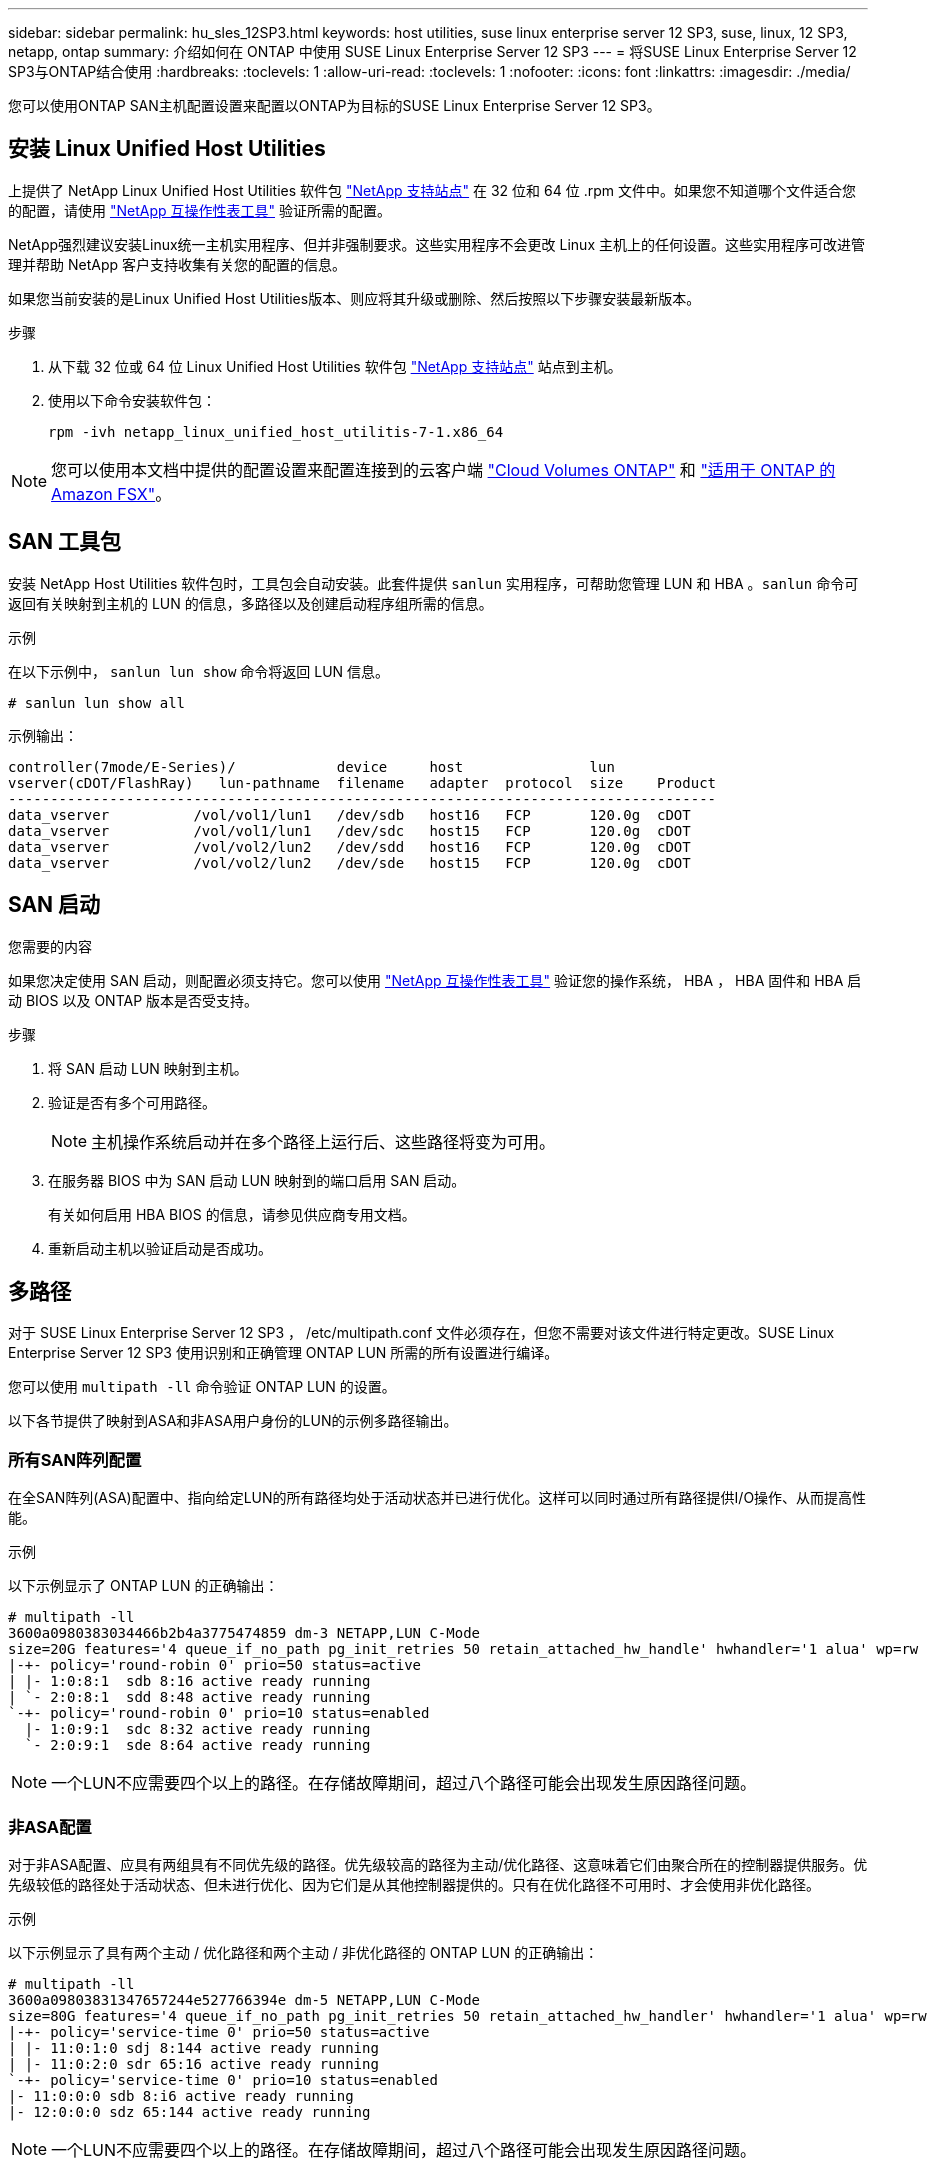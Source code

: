 ---
sidebar: sidebar 
permalink: hu_sles_12SP3.html 
keywords: host utilities, suse linux enterprise server 12 SP3, suse, linux, 12 SP3, netapp, ontap 
summary: 介绍如何在 ONTAP 中使用 SUSE Linux Enterprise Server 12 SP3 
---
= 将SUSE Linux Enterprise Server 12 SP3与ONTAP结合使用
:hardbreaks:
:toclevels: 1
:allow-uri-read: 
:toclevels: 1
:nofooter: 
:icons: font
:linkattrs: 
:imagesdir: ./media/


[role="lead"]
您可以使用ONTAP SAN主机配置设置来配置以ONTAP为目标的SUSE Linux Enterprise Server 12 SP3。



== 安装 Linux Unified Host Utilities

上提供了 NetApp Linux Unified Host Utilities 软件包 link:https://mysupport.netapp.com/site/products/all/details/hostutilities/downloads-tab/download/61343/7.1/downloads["NetApp 支持站点"^] 在 32 位和 64 位 .rpm 文件中。如果您不知道哪个文件适合您的配置，请使用 link:https://mysupport.netapp.com/matrix/#welcome["NetApp 互操作性表工具"^] 验证所需的配置。

NetApp强烈建议安装Linux统一主机实用程序、但并非强制要求。这些实用程序不会更改 Linux 主机上的任何设置。这些实用程序可改进管理并帮助 NetApp 客户支持收集有关您的配置的信息。

如果您当前安装的是Linux Unified Host Utilities版本、则应将其升级或删除、然后按照以下步骤安装最新版本。

.步骤
. 从下载 32 位或 64 位 Linux Unified Host Utilities 软件包 link:https://mysupport.netapp.com/site/products/all/details/hostutilities/downloads-tab/download/61343/7.1/downloads["NetApp 支持站点"^] 站点到主机。
. 使用以下命令安装软件包：
+
`rpm -ivh netapp_linux_unified_host_utilitis-7-1.x86_64`




NOTE: 您可以使用本文档中提供的配置设置来配置连接到的云客户端 link:https://docs.netapp.com/us-en/cloud-manager-cloud-volumes-ontap/index.html["Cloud Volumes ONTAP"^] 和 link:https://docs.netapp.com/us-en/cloud-manager-fsx-ontap/index.html["适用于 ONTAP 的 Amazon FSX"^]。



== SAN 工具包

安装 NetApp Host Utilities 软件包时，工具包会自动安装。此套件提供 `sanlun` 实用程序，可帮助您管理 LUN 和 HBA 。`sanlun` 命令可返回有关映射到主机的 LUN 的信息，多路径以及创建启动程序组所需的信息。

.示例
在以下示例中， `sanlun lun show` 命令将返回 LUN 信息。

[source, cli]
----
# sanlun lun show all
----
示例输出：

[listing]
----
controller(7mode/E-Series)/            device     host               lun
vserver(cDOT/FlashRay)   lun-pathname  filename   adapter  protocol  size    Product
------------------------------------------------------------------------------------
data_vserver          /vol/vol1/lun1   /dev/sdb   host16   FCP       120.0g  cDOT
data_vserver          /vol/vol1/lun1   /dev/sdc   host15   FCP       120.0g  cDOT
data_vserver          /vol/vol2/lun2   /dev/sdd   host16   FCP       120.0g  cDOT
data_vserver          /vol/vol2/lun2   /dev/sde   host15   FCP       120.0g  cDOT
----


== SAN 启动

.您需要的内容
如果您决定使用 SAN 启动，则配置必须支持它。您可以使用 link:https://mysupport.netapp.com/matrix/imt.jsp?components=80043;&solution=1&isHWU&src=IMT["NetApp 互操作性表工具"^] 验证您的操作系统， HBA ， HBA 固件和 HBA 启动 BIOS 以及 ONTAP 版本是否受支持。

.步骤
. 将 SAN 启动 LUN 映射到主机。
. 验证是否有多个可用路径。
+

NOTE: 主机操作系统启动并在多个路径上运行后、这些路径将变为可用。

. 在服务器 BIOS 中为 SAN 启动 LUN 映射到的端口启用 SAN 启动。
+
有关如何启用 HBA BIOS 的信息，请参见供应商专用文档。

. 重新启动主机以验证启动是否成功。




== 多路径

对于 SUSE Linux Enterprise Server 12 SP3 ， /etc/multipath.conf 文件必须存在，但您不需要对该文件进行特定更改。SUSE Linux Enterprise Server 12 SP3 使用识别和正确管理 ONTAP LUN 所需的所有设置进行编译。

您可以使用 `multipath -ll` 命令验证 ONTAP LUN 的设置。

以下各节提供了映射到ASA和非ASA用户身份的LUN的示例多路径输出。



=== 所有SAN阵列配置

在全SAN阵列(ASA)配置中、指向给定LUN的所有路径均处于活动状态并已进行优化。这样可以同时通过所有路径提供I/O操作、从而提高性能。

.示例
以下示例显示了 ONTAP LUN 的正确输出：

[listing]
----
# multipath -ll
3600a0980383034466b2b4a3775474859 dm-3 NETAPP,LUN C-Mode
size=20G features='4 queue_if_no_path pg_init_retries 50 retain_attached_hw_handle' hwhandler='1 alua' wp=rw
|-+- policy='round-robin 0' prio=50 status=active
| |- 1:0:8:1  sdb 8:16 active ready running
| `- 2:0:8:1  sdd 8:48 active ready running
`-+- policy='round-robin 0' prio=10 status=enabled
  |- 1:0:9:1  sdc 8:32 active ready running
  `- 2:0:9:1  sde 8:64 active ready running
----

NOTE: 一个LUN不应需要四个以上的路径。在存储故障期间，超过八个路径可能会出现发生原因路径问题。



=== 非ASA配置

对于非ASA配置、应具有两组具有不同优先级的路径。优先级较高的路径为主动/优化路径、这意味着它们由聚合所在的控制器提供服务。优先级较低的路径处于活动状态、但未进行优化、因为它们是从其他控制器提供的。只有在优化路径不可用时、才会使用非优化路径。

.示例
以下示例显示了具有两个主动 / 优化路径和两个主动 / 非优化路径的 ONTAP LUN 的正确输出：

[listing]
----
# multipath -ll
3600a09803831347657244e527766394e dm-5 NETAPP,LUN C-Mode
size=80G features='4 queue_if_no_path pg_init_retries 50 retain_attached_hw_handler' hwhandler='1 alua' wp=rw
|-+- policy='service-time 0' prio=50 status=active
| |- 11:0:1:0 sdj 8:144 active ready running
| |- 11:0:2:0 sdr 65:16 active ready running
`-+- policy='service-time 0' prio=10 status=enabled
|- 11:0:0:0 sdb 8:i6 active ready running
|- 12:0:0:0 sdz 65:144 active ready running
----

NOTE: 一个LUN不应需要四个以上的路径。在存储故障期间，超过八个路径可能会出现发生原因路径问题。



== 建议设置

SUSE Linux Enterprise Server 12 SP3操作系统经过编译、可识别ONTAP LUN并自动正确设置所有配置参数。 `multipath.conf`要启动多路径守护进程、必须存在该文件。如果此文件不存在、您可以使用以下命令创建一个空的零字节文件：

`touch /etc/multipath.conf`

首次创建 `multipath.conf`文件时、可能需要使用以下命令启用并启动多路径服务：

[listing]
----
# chkconfig multipathd on
# /etc/init.d/multipathd start
----
除非您的设备不希望多路径管理、或者您的现有设置覆盖默认值、否则不需要直接向文件中添加任何内容 `multipath.conf`。要排除不需要的设备、请在 `multipath.conf`文件中添加以下语法、将<DevId>替换为要排除的设备的WWID字符串：

[listing]
----
blacklist {
        wwid <DevId>
        devnode "^(ram|raw|loop|fd|md|dm-|sr|scd|st)[0-9]*"
        devnode "^hd[a-z]"
        devnode "^cciss.*"
}
----
.示例
以下示例将确定设备的WWID并将其添加到文件中 `multipath.conf`。

.步骤
. 确定WWID：
+
[listing]
----
# /lib/udev/scsi_id -gud /dev/sda
360030057024d0730239134810c0cb833
----
+
`sda`是要添加到黑名单中的本地SCSI磁盘。

. 添加 `WWID` 到黑名单中 `/etc/multipath.conf`：
+
[listing]
----
blacklist {
     wwid   360030057024d0730239134810c0cb833
     devnode "^(ram|raw|loop|fd|md|dm-|sr|scd|st)[0-9]*"
     devnode "^hd[a-z]"
     devnode "^cciss.*"
}
----


您应始终检查 `/etc/multipath.conf` 文件中的文件、尤其是在默认值部分中、这些设置可能会覆盖默认设置。

下表显示了 `multipathd`ONTAP LUN的关键参数和所需值。如果主机连接到其他供应商的LUN、并且这些参数中的任何一个被覆盖、则必须通过 `multipath.conf`文件中专门适用于ONTAP LUN的后续条款进行更正。如果不进行此更正、ONTAP LUN可能无法按预期运行。只有在与NetApp和/或操作系统供应商协商后、并且只有在充分了解影响后、才应覆盖这些默认值。

[cols="2*"]
|===
| 参数 | 正在设置 ... 


| detect_prio | 是的。 


| dev_los_TMO | " 无限 " 


| 故障恢复 | 即时 


| fast_io_fail_sMO | 5. 


| features | "2 pG_INIT_retries 50" 


| flush_on_last_del | 是的。 


| 硬件处理程序 | 0 


| no_path_retry | 队列 


| path_checker | "TUR" 


| path_grouping_policy | "Group_by-prio" 


| path_selector | " 服务时间 0" 


| Polling interval | 5. 


| PRIO | ONTAP 


| 产品 | lun.* 


| Retain Attached Hw_handler | 是的。 


| rr_weight | " 统一 " 


| user_friendly_names | 否 


| 供应商 | NetApp 
|===
.示例
以下示例显示了如何更正被覆盖的默认值。在这种情况下， `multipath.conf` 文件会为 `path_checker` 和 `no_path_retry` 定义与 ONTAP LUN 不兼容的值。如果由于其他 SAN 阵列仍连接到主机而无法删除这些参数，则可以专门针对具有设备实例的 ONTAP LUN 更正这些参数。

[listing]
----
defaults {
 path_checker readsector0
 no_path_retry fail
}
devices {
 device {
 vendor "NETAPP "
 product "LUN.*"
 no_path_retry queue
 path_checker tur
 }
}
----


== 已知问题

带有ONTAP的SUSE Linux Enterprise Server 15 SP3版本存在以下已知问题：

[cols="3*"]
|===
| NetApp 错误 ID | 标题 | Description 


| link:https://mysupport.netapp.com/NOW/cgi-bin/bol?Type=Detail&Display=1089555["1089555"^] | 在存储故障转移操作期间，在采用 Emulex LPe16002 16 Gb FC 的内核版本 SLES12 SP3 上观察到内核中断 | 在对采用 Emulex LPe16002 HBA 的内核版本 SLES12 SP3 执行存储故障转移操作期间，可能会发生内核中断。内核中断会提示重新启动操作系统，进而导致应用程序中断。如果配置了 kdump ，则内核中断会在 /var/crash/directory 下生成一个 vmcore 文件。您可以在 vmcore 文件中调查故障的发生原因。示例：在观察到的情况下，在模块 "lpfc_SLI_ringtxcml_pt_5e" 中观察到内核中断，并记录在 vmcore 文件中—异常 RIP ： lpfc_SLI_ringtxcmpl_pt_51 。在内核中断后，通过重新启动主机操作系统并重新启动应用程序来恢复操作系统。 


| link:https://mysupport.netapp.com/NOW/cgi-bin/bol?Type=Detail&Display=1089561["1089561"^] | 在存储故障转移操作期间，在采用 Emulex LPe32002 32 Gb FC 的内核版本 SLES12 SP3 上观察到内核中断 | 在对采用 Emulex LPe32002 HBA 的内核版本 SLES12 SP3 执行存储故障转移操作期间，可能会发生内核中断。内核中断会提示重新启动操作系统，进而导致应用程序中断。如果配置了 kdump ，则内核中断会在 /var/crash/directory 下生成一个 vmcore 文件。您可以在 vmcore 文件中调查故障的发生原因。示例：在观察到的情况下，在模块 "lpfc_SLI_free_hbq+76" 中观察到内核中断，并记录在 vmcore 文件中—异常 RIP ： lpfc_SLI_free_hbq+76 。在内核中断后，通过重新启动主机操作系统并重新启动应用程序来恢复操作系统。 


| link:https://mysupport.netapp.com/NOW/cgi-bin/bol?Type=Detail&Display=1117248["1117248"^] | 在存储故障转移操作期间，在使用 QLogic QLE2562 8 Gb FC 的 SLES12SP3 上观察到内核中断 | 在使用 QLogic QLE2562 HBA 对 Sles12sp3 内核（ kernel-default-4.4.82-6.3.1 ）执行存储故障转移操作期间，由于内核发生崩溃，观察到内核中断。内核崩溃会导致操作系统重新启动，从而导致应用程序中断。如果配置了 kdump ，内核崩溃将在 /var/crash/ 目录下生成 vmcore 文件。发生内核崩溃时，可以使用 vmcore 文件来了解故障的发生原因。示例：在这种情况下，在 "blk_final_request+289" 模块中观察到崩溃。它会使用以下字符串记录在 vmcore 文件中： "Exception RIP ： blk_final_request+289" 内核中断后，您可以通过重新启动主机操作系统来恢复操作系统。您可以根据需要重新启动应用程序。 


| link:https://mysupport.netapp.com/NOW/cgi-bin/bol?Type=Detail&Display=1117261["1117261"^] | 在存储故障转移操作期间，在具有 Qlogic QLE2662 16 Gb FC 的 SLES12SP3 上观察到内核中断 | 在使用 Qlogic QLE2662 HBA 对 Sles12sp3 内核（ kernel-default-4.4.82-6.3.1 ）执行存储故障转移操作期间，您可能会发现内核中断。此操作会提示重新启动操作系统，从而导致应用程序中断。如果配置了 kdump ，则内核中断会在 /var/crash/ 目录下生成一个 vmcore 文件。可以使用 vmcore 文件了解故障的发生原因。示例：在这种情况下，在模块 " 未知或无效地址 " 中观察到内核中断，并使用以下字符串记录在 vmcore 文件中—异常 RIP ：未知或无效地址。内核中断后，可以通过重新启动主机操作系统并根据需要重新启动应用程序来恢复操作系统。 


| link:https://mysupport.netapp.com/NOW/cgi-bin/bol?Type=Detail&Display=1117274["1117274"^] | 在存储故障转移操作期间，在使用 Emulex LPe16002 16 Gb FC 的 SLES12SP3 上观察到内核中断 | 在使用 Emulex LPe16002 HBA 对 Sles12sp3 内核（ kernel-default-4.4.87% -3.1 ）执行存储故障转移操作期间，您可能会发现内核中断。此操作会提示重新启动操作系统，从而导致应用程序中断。如果配置了 kdump ，则内核中断会在 /var/crash/ 目录下生成一个 vmcore 文件。可以使用 vmcore 文件了解故障的发生原因。示例：在这种情况下，在模块 "raw_spin_lock_irqsav+30" 中观察到内核中断，并使用以下字符串记录在 vmcore 文件中：–异常 RIP ： _raw_spin_lock_irqsav+30 。内核中断后，可以通过重新启动主机操作系统并根据需要重新启动应用程序来恢复操作系统。 
|===
